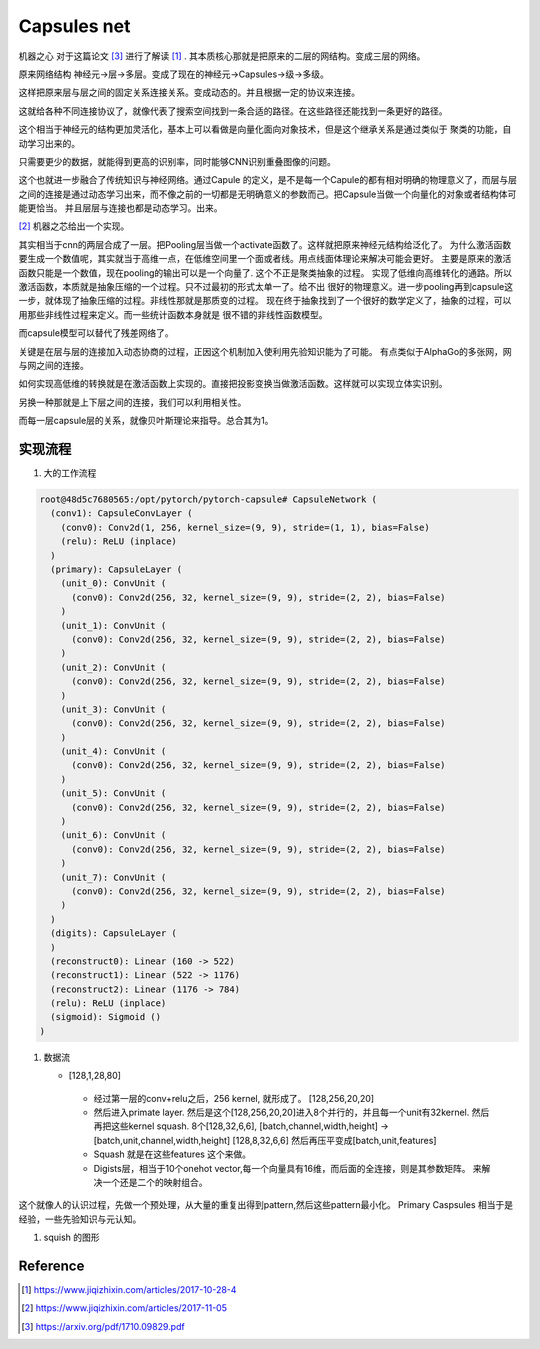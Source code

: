 ************
Capsules net
************

机器之心 对于这篇论文 [#R3]_ 进行了解读 [#R1]_ . 其本质核心那就是把原来的二层的网结构。变成三层的网络。

原来网络结构 神经元->层->多层。变成了现在的神经元->Capsules->级->多级。 

这样把原来层与层之间的固定关系连接关系。变成动态的。并且根据一定的协议来连接。

这就给各种不同连接协议了，就像代表了搜索空间找到一条合适的路径。在这些路径还能找到一条更好的路径。

这个相当于神经元的结构更加灵活化，基本上可以看做是向量化面向对象技术，但是这个继承关系是通过类似于
聚类的功能，自动学习出来的。


只需要更少的数据，就能得到更高的识别率，同时能够CNN识别重叠图像的问题。


这个也就进一步融合了传统知识与神经网络。通过Capule 的定义，是不是每一个Capule的都有相对明确的物理意义了，而层与层之间的连接是通过动态学习出来，而不像之前的一切都是无明确意义的参数而己。把Capsule当做一个向量化的对象或者结构体可能更恰当。
并且层层与连接也都是动态学习。出来。

.. image:: /Stage_2/capsulenet/routingAlgorithm.png


[#R2]_ 机器之芯给出一个实现。


其实相当于cnn的两层合成了一层。把Pooling层当做一个activate函数了。这样就把原来神经元结构给泛化了。
为什么激活函数要生成一个数值呢，其实就当于高维一点，在低维空间里一个面或者线。用点线面体理论来解决可能会更好。
主要是原来的激活函数只能是一个数值，现在pooling的输出可以是一个向量了. 这个不正是聚类抽象的过程。
实现了低维向高维转化的通路。所以激活函数，本质就是抽象压缩的一个过程。只不过最初的形式太单一了。给不出
很好的物理意义。进一步pooling再到capsule这一步，就体现了抽象压缩的过程。非线性那就是那质变的过程。
现在终于抽象找到了一个很好的数学定义了，抽象的过程，可以用那些非线性过程来定义。而一些统计函数本身就是
很不错的非线性函数模型。

而capsule模型可以替代了残差网络了。

关键是在层与层的连接加入动态协商的过程，正因这个机制加入使利用先验知识能为了可能。
有点类似于AlphaGo的多张网，网与网之间的连接。

如何实现高低维的转换就是在激活函数上实现的。直接把投影变换当做激活函数。这样就可以实现立体实识别。

另换一种那就是上下层之间的连接，我们可以利用相关性。

而每一层capsule层的关系，就像贝叶斯理论来指导。总合其为1。


实现流程
========


#. 大的工作流程

   .. image:: /Stage_2/capsulenet/workflow_1.png
   .. image:: /Stage_2/capsulenet/workflow_2.png



.. code-block:: bash

   root@48d5c7680565:/opt/pytorch/pytorch-capsule# CapsuleNetwork (
     (conv1): CapsuleConvLayer (
       (conv0): Conv2d(1, 256, kernel_size=(9, 9), stride=(1, 1), bias=False)
       (relu): ReLU (inplace)
     )
     (primary): CapsuleLayer (
       (unit_0): ConvUnit (
         (conv0): Conv2d(256, 32, kernel_size=(9, 9), stride=(2, 2), bias=False)
       )
       (unit_1): ConvUnit (
         (conv0): Conv2d(256, 32, kernel_size=(9, 9), stride=(2, 2), bias=False)
       )
       (unit_2): ConvUnit (
         (conv0): Conv2d(256, 32, kernel_size=(9, 9), stride=(2, 2), bias=False)
       )
       (unit_3): ConvUnit (
         (conv0): Conv2d(256, 32, kernel_size=(9, 9), stride=(2, 2), bias=False)
       )
       (unit_4): ConvUnit (
         (conv0): Conv2d(256, 32, kernel_size=(9, 9), stride=(2, 2), bias=False)
       )
       (unit_5): ConvUnit (
         (conv0): Conv2d(256, 32, kernel_size=(9, 9), stride=(2, 2), bias=False)
       )
       (unit_6): ConvUnit (
         (conv0): Conv2d(256, 32, kernel_size=(9, 9), stride=(2, 2), bias=False)
       )
       (unit_7): ConvUnit (
         (conv0): Conv2d(256, 32, kernel_size=(9, 9), stride=(2, 2), bias=False)
       )
     )
     (digits): CapsuleLayer (
     )
     (reconstruct0): Linear (160 -> 522)
     (reconstruct1): Linear (522 -> 1176)
     (reconstruct2): Linear (1176 -> 784)
     (relu): ReLU (inplace)
     (sigmoid): Sigmoid ()
   )


#. 数据流
   
   - [128,1,28,80]

      .. graphviz:: 
         
         digraph Image {
           graph [layout=dot rankdir=LR,labeljust=1]
           node [shape=record,penwdith=2,fontsize=25];
           subgraph cluster_input {
              label = "batch:1-128";
              fontsize = 40;
              bgcolor="purple:pink";
               subgraph cluster_chanel {
                   label = "channel:1";
                   bgcolor = "blue:cyan";
                   image[label="28*28" fillcolor="red:yellow",style="filled"];
               }
           }

         } 


    -  经过第一层的conv+relu之后，256 kernel, 就形成了。 [128,256,20,20]
       
    -  然后进入primate layer. 然后是这个[128,256,20,20]进入8个并行的，并且每一个unit有32kernel. 然后再把这些kernel squash.
       8个[128,32,6,6], [batch,channel,width,height] -> [batch,unit,channel,width,height] [128,8,32,6,6] 然后再压平变成[batch,unit,features]
    
    -  Squash 就是在这些features 这个来做。    
    -  Digists层，相当于10个onehot vector,每一个向量具有16维，而后面的全连接，则是其参数矩阵。
       来解决一个还是二个的映射组合。
   
这个就像人的认识过程，先做一个预处理，从大量的重复出得到pattern,然后这些pattern最小化。
Primary Caspsules 相当于是经验，一些先验知识与元认知。
    
       
#. squish 的图形
   
   .. image:: /Stage_2/capsulenet/squash.png 
   .. image:: /Stage_2/capsulenet/squash_wolfram.png

Reference
=========

.. [#R1] https://www.jiqizhixin.com/articles/2017-10-28-4
.. [#R2] https://www.jiqizhixin.com/articles/2017-11-05
.. [#R3] https://arxiv.org/pdf/1710.09829.pdf
